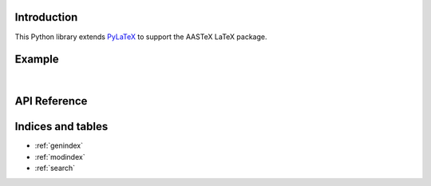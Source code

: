 Introduction
============

This Python library extends `PyLaTeX <https://github.com/JelteF/PyLaTeX>`_ to support the
AASTeX LaTeX package.

Example
=======

.. jupyter-execute::

    import pathlib
    import pylatex
    import aastex
    import IPython

    title = aastex.Title("An Interesting Article")

    abstract = aastex.Abstract()
    abstract.escape = False
    abstract.append("Some text summarizing the article. ")
    abstract.append(r"\lipsum[1-1]")

    intro = pylatex.Section("Introduction")
    intro.escape = False
    intro.append(r"\lipsum[2-4]")

    doc = aastex.Document(
        default_filepath=str(path_pdf),
        documentclass="aastex631",
        document_options=["twocolumn"],
    )

    doc.packages.append(pylatex.Package("lipsum"))

    doc.append(title)
    doc.append(abstract)
    doc.append(intro)

    path_pdf = pathlib.Path("an_interesting_article".pdf)
    doc.generate_pdf(filepath=path_pdf.with_suffix(""))

.. jupyter-execute::
    :hide-code:

    import os

    path_build = pathlib.Path(os.environ["READTHEDOCS_OUTPUT"]) / "html"
    path_pdf_new = path_pdf.rename(path_build / path_pdf.name)
    print(path_pdf_new)

    url = f"https://aastex.readthedocs.io/en/latest/{path_pdf.name}"
    print(url)
    IPython.display.IFrame(url, width=900, height=800)

|

API Reference
=============

.. autosummary::
    :toctree: _autosummary
    :template: module_custom.rst
    :recursive:

    aastex



Indices and tables
==================

* :ref:`genindex`
* :ref:`modindex`
* :ref:`search`
